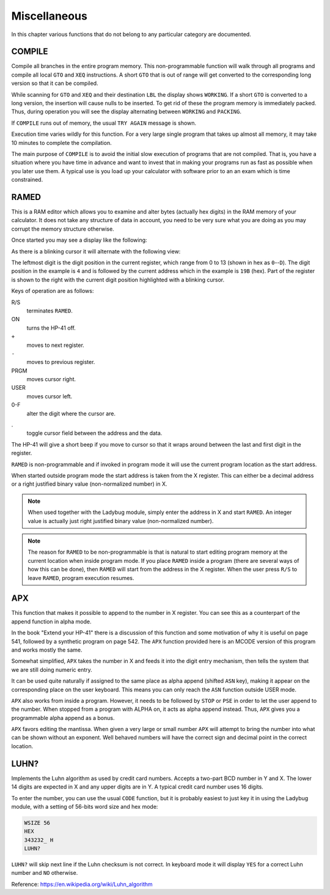 *************
Miscellaneous
*************

In this chapter various functions that do not belong to any particular
category are documented.

COMPILE
-------
.. index:: COMPILE, program memory; compile

Compile all branches in the entire program memory. This
non-programmable function will walk through all programs and compile
all local ``GTO`` and ``XEQ`` instructions. A short ``GTO`` that is
out of range will get converted to the corresponding long version so
that it can be compiled.

While scanning for ``GTO`` and ``XEQ`` and their destination ``LBL``
the display shows ``WORKING``. If a short ``GTO`` is converted to a
long version, the insertion will cause nulls to be inserted. To get
rid of these the program memory is immediately packed. Thus, during
operation you will see the display alternating between ``WORKING`` and
``PACKING``.

If ``COMPILE`` runs out of memory, the usual ``TRY AGAIN`` message is
shown.

Execution time varies wildly for this function. For a very large
single program that takes up almost all memory, it may take 10 minutes
to complete the compilation.

The main purpose of ``COMPILE`` is to avoid the initial slow execution
of programs that are not compiled. That is, you have a situation where
you have time in advance and want to invest that in making your
programs run as fast as possible when you later use them. A typical use
is you load up your calculator with software prior to an an exam which is
time constrained.

RAMED
-----
.. index:: RAMED, edit memory

This is a RAM editor which allows you to examine and alter bytes
(actually hex digits) in the RAM memory of your calculator. It does
not take any structure of data in account, you need to be very sure
what you are doing as you may corrupt the memory structure otherwise.

Once started you may see a display like the following:

.. image:: _static/ramed-1.*

As there is a blinking cursor it will alternate with the following
view:

.. image:: _static/ramed-2.*

The leftmost digit is the digit position in the current register,
which range from 0 to 13 (shown in hex as ``0``--``D``).
The digit position in the example is ``4`` and is followed by the
current address which in the example is ``19B`` (hex). Part of the
register is shown to the right with the current digit position
highlighted with a blinking cursor.

Keys of operation are as follows:

R/S
   terminates ``RAMED``.

ON
   turns the HP-41 off.

``+``
   moves to next register.

``-``
   moves to previous register.

PRGM
   moves cursor right.

USER
   moves cursor left.

0-F
   alter the digit where the cursor are.

.
   toggle cursor field between the address and the data.

The HP-41 will give a short beep if you move to cursor so that it
wraps around between the last and first digit in the register.

``RAMED`` is non-programmable and if invoked in program mode it will
use the current program location as the start address.

When started outside program mode the start address is taken from the
X register. This can either be a decimal address or a right justified
binary value (non-normalized number) in X.

.. note::

   When used together with the Ladybug module, simply enter the
   address in X and start ``RAMED``. An integer value is actually just
   right justified binary value (non-normalized number).

.. note::

   The reason for ``RAMED`` to be non-programmable is that is natural
   to start editing program memory at the current location when inside
   program mode. If you place ``RAMED`` inside a program (there are
   several ways of how this can be done), then ``RAMED`` will start
   from the address in the X register. When the user press ``R/S`` to
   leave ``RAMED``, program execution resumes.

APX
---
.. index:: APX, append to X


This function that makes it possible to append to the number in X register.
You can see this as a counterpart of the append function in alpha
mode.

In the book "Extend your HP-41" there is a discussion of this
function and some motivation of why it is useful on page 541, followed
by a synthetic program on page 542. The ``APX`` function provided here
is an MCODE version of this program and works mostly the same.

Somewhat simplified, ``APX`` takes the number in X and feeds it into
the digit entry mechanism, then tells the system that we are still
doing numeric entry.

It can be used quite naturally if assigned to the same place as alpha
append (shifted ``ASN`` key), making it appear on the corresponding
place on the user keyboard. This means you can only reach the ``ASN``
function outside USER mode.

``APX`` also works from inside a program. However, it needs to be
followed by ``STOP`` or ``PSE`` in order to let the user append to the
number. When stopped from a program with ALPHA on, it acts as alpha
append instead. Thus, ``APX`` gives you a programmable alpha append as
a bonus.

``APX`` favors editing the mantissa. When given a very large or small
number ``APX``  will attempt to bring the number into what can be
shown without an exponent. Well behaved numbers will have the correct
sign and decimal point in the correct location.


.. index:: Luhn checksum, checksum; Luhs

LUHN?
-----

Implements the Luhn algorithm as used by credit card numbers. Accepts
a two-part BCD number in Y and X. The lower 14 digits are expected in
X and any upper digits are in Y. A typical credit card number uses 16
digits.

To enter the number, you can use the usual ``CODE`` function, but it
is probably easiest to just key it in using the Ladybug module, with a
setting of 56-bits word size and hex mode:

.. code-block:: ca65

  WSIZE 56
  HEX
  343232_ H
  LUHN?

``LUHN?`` will skip next line if the Luhn checksum is not correct. In
keyboard mode it will display ``YES`` for a correct Luhn number and
``NO`` otherwise.

Reference: https://en.wikipedia.org/wiki/Luhn_algorithm
